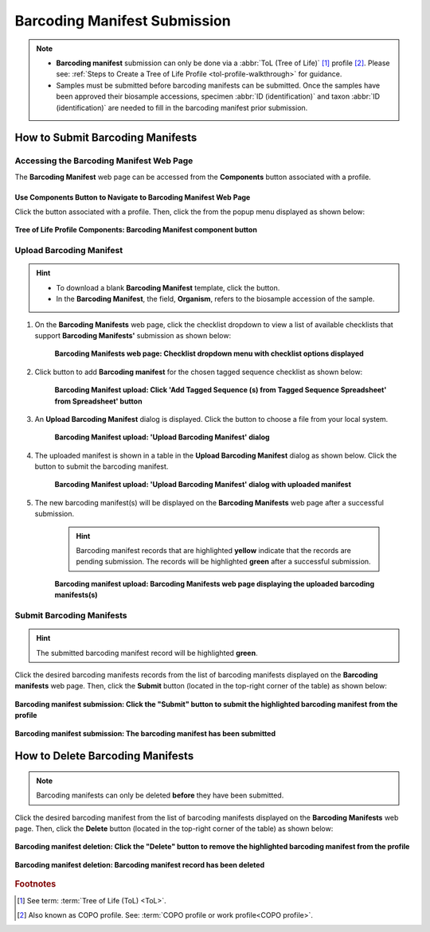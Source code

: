 .. _barcoding-manifest-submissions:

==================================
Barcoding Manifest Submission
==================================

.. note::

  * **Barcoding manifest** submission can only be done via a :abbr:`ToL (Tree of Life)` [#f1]_ profile [#f2]_. Please
    see: :ref:`Steps to Create a Tree of Life Profile <tol-profile-walkthrough>` for guidance.

  * Samples must be submitted before barcoding manifests can be submitted. Once the samples have been approved their
    biosample accessions, specimen :abbr:`ID (identification)` and taxon :abbr:`ID (identification)` are needed to
    fill in the barcoding manifest prior submission.

.. seealso::

   * :ref:`How to Delete Barcoding Manifests <barcoding-manifests-deletion>`
   * :ref:`How to Submit Aquatic Symbiosis Genomics (ASG) samples <tol-asg-manifest-submissions>`
   * :ref:`How to Submit Darwin Tree of Life (DToL) samples <tol-dtol-manifest-submissions>`
   * :ref:`How to Submit Darwin Tree of Life Environmental (DToL_ENV) samples <dtol-env-manifest-submissions>`
   * :ref:`How to Submit European Reference Genome Atlas (ERGA) samples <tol-erga-manifest-submissions>`
   * :ref:`accessions-dashboard`

.. raw:: html

   <hr>

How to Submit Barcoding Manifests
----------------------------------

Accessing the Barcoding Manifest Web Page
~~~~~~~~~~~~~~~~~~~~~~~~~~~~~~~~~~~~~~~~~~~~~~

The **Barcoding Manifest** web page can be accessed from the **Components** button associated with a profile.

.. raw:: html

   <hr>

Use Components Button to Navigate to Barcoding Manifest Web Page
"""""""""""""""""""""""""""""""""""""""""""""""""""""""""""""""""""

Click the |profile-components-button| button associated with a profile. Then, click the  |barcoding-manifest-component-button| from
the popup menu displayed as shown below:

.. figure:: /assets/images/barcoding/ui/barcoding_button_pointer_tol.png
  :alt: Tree of Life Barcoding Manifest profile component
  :align: center
  :target: https://raw.githubusercontent.com/TGAC/COPO-documentation/main/assets/images/barcoding/ui/barcoding_button_pointer_tol.png
  :class: with-shadow with-border
  :height: 300px

  **Tree of Life Profile Components: Barcoding Manifest component button**

.. raw:: html

   <hr>

Upload Barcoding Manifest
~~~~~~~~~~~~~~~~~~~~~~~~~~

.. hint::

  * To download a blank **Barcoding Manifest** template, click the |barcoding-manifest-blank-manifest-download-button| button.

  * In the **Barcoding Manifest**, the field, **Organism**, refers to the biosample accession of the sample.

#. On the **Barcoding Manifests** web page, click the checklist dropdown to view a list of available checklists that support **Barcoding Manifests'**
   submission as shown below:

    .. figure:: /assets/images/barcoding/ui/barcoding_manifests_with_checklist_dropdown_list.png
      :alt: Available checklist options
      :align: center
      :target: https://raw.githubusercontent.com/TGAC/COPO-documentation/main/assets/images/barcoding/ui/barcoding_manifests_with_checklist_dropdown_list.png
      :class: with-shadow with-border

      **Barcoding Manifests web page: Checklist dropdown menu with checklist options displayed**

   .. raw:: html

      <br>

#. Click |add-barcoding-manifest-manifest-button| button to add **Barcoding manifest** for the chosen tagged sequence
   checklist as shown below:

    .. figure:: /assets/images/barcoding/ui/barcoding_manifests_pointer_to_add_barcoding_manifest_button.png
      :alt: Pointer to 'Add Tagged Sequence (s) from Tagged Sequence Spreadsheet' from Spreadsheet' button
      :align: center
      :target: https://raw.githubusercontent.com/TGAC/COPO-documentation/main/assets/images/barcoding/ui/barcoding_manifests_pointer_to_add_barcoding_manifest_button.png
      :class: with-shadow with-border

      **Barcoding Manifest upload: Click 'Add Tagged Sequence (s) from Tagged Sequence Spreadsheet' from Spreadsheet' button**

   .. raw:: html

      <br>

#. An **Upload Barcoding Manifest** dialog is displayed. Click the |barcoding-manifests-upload-button| button to choose a file from
   your local system.

    .. figure:: /assets/images/barcoding/modals/barcoding_manifest_upload_barcoding_manifest_dialog.png
      :alt: Upload Barcoding Manifest dialog
      :align: center
      :target: https://raw.githubusercontent.com/TGAC/COPO-documentation/main/assets/images/barcoding/modals/barcoding_manifest_upload_barcoding_manifest_dialoge.png
      :class: with-shadow with-border

      **Barcoding Manifest upload: 'Upload Barcoding Manifest' dialog**

   .. raw:: html

      <br>

#. The uploaded manifest is shown in a table in the **Upload Barcoding Manifest** dialog as shown below. Click the
   |barcoding-manifests-finish-button| button to submit the barcoding manifest.

    .. figure:: /assets/images/barcoding/modals/barcoding_manifests_upload_barcoding_manifest_dialog_with_uploaded_manifest_displayed.png
      :alt: Upload Barcoding Manifest dialog
      :align: center
      :target: https://raw.githubusercontent.com/TGAC/COPO-documentation/main/assets/images/barcoding/modals/barcoding_manifests_upload_barcoding_manifest_dialog_with_uploaded_manifest_displayed.png
      :class: with-shadow with-border

      **Barcoding Manifest upload: 'Upload Barcoding Manifest' dialog with uploaded manifest**

   .. raw:: html

      <br>

#. The new barcoding manifest(s) will be displayed on the **Barcoding Manifests** web page after a successful submission.

    .. hint::

       Barcoding manifest records that are highlighted **yellow** indicate that the records are pending submission. The
       records will be highlighted **green** after a successful submission.

    .. figure:: /assets/images/barcoding/ui/barcoding_manifests_uploaded.png
      :alt: Barcoding manifest(s) submitted
      :align: center
      :target: https://raw.githubusercontent.com/TGAC/COPO-documentation/main/assets/images/barcoding/ui/barcoding_manifests_uploaded.png
      :class: with-shadow with-border

      **Barcoding manifest upload: Barcoding Manifests web page displaying the uploaded barcoding manifests(s)**

    .. raw:: html

       <br>

.. raw:: html

   <hr>

.. _barcoding-manifest-submissions-section:

Submit Barcoding Manifests
~~~~~~~~~~~~~~~~~~~~~~~~~~~~

.. hint::

   The submitted barcoding manifest record will be highlighted **green**.

Click the desired barcoding manifests records from the list of barcoding manifests displayed on the **Barcoding manifests** web page. Then, click the **Submit** button
(located in the top-right corner of the table) as shown below:

.. figure:: /assets/images/barcoding/ui/barcoding_manifests_pointer_to_submit_barcoding_manifest_button.png
  :alt: Submit Barcoding manifest button
  :align: center
  :target: https://raw.githubusercontent.com/TGAC/COPO-documentation/main/assets/images/barcoding/ui/barcoding_manifests_pointer_to_submit_barcoding_manifest_button.png
  :class: with-shadow with-border

  **Barcoding manifest submission: Click the "Submit" button to submit the highlighted barcoding manifest from the profile**

.. figure:: /assets/images/barcoding/ui/barcoding_manifests_submitted.png
  :alt: Barcoding manifest has submitted successfully
  :align: center
  :target: https://raw.githubusercontent.com/TGAC/COPO-documentation/main/assets/images/barcoding/ui/barcoding_manifests_submitted.png
  :class: with-shadow with-border

  **Barcoding manifest submission: The barcoding manifest has been submitted**

.. raw:: html

   <br>

.. seealso::

   * :ref:`accessions-dashboard`

.. raw:: html

   <hr>

.. _barcoding-manifests-deletion:


How to Delete Barcoding Manifests
-----------------------------------

.. note::

   Barcoding manifests can only be deleted **before** they have been submitted.

Click the desired barcoding manifest from the list of barcoding manifests displayed on the **Barcoding Manifests**
web page. Then, click the **Delete** button (located in the top-right corner of the table) as shown below:

.. figure:: /assets/images/barcoding/ui/barcoding_manifests_pointer_to_delete_barcoding_manifest_button.png
  :alt: Delete barcoding manifest button
  :align: center
  :target: https://raw.githubusercontent.com/TGAC/COPO-documentation/main/assets/images/barcoding/ui/barcoding_manifests_pointer_to_delete_barcoding_manifest_button.png
  :class: with-shadow with-border

  **Barcoding manifest deletion: Click the "Delete" button to remove the highlighted barcoding manifest from the profile**

.. figure:: /assets/images/barcoding/ui/barcoding_manifests_deleted.png
  :alt: Barcoding manifests deleted successfully
  :align: center
  :target: https://raw.githubusercontent.com/TGAC/COPO-documentation/main/assets/images/barcoding/ui/barcoding_manifests_deleted.png
  :class: with-shadow with-border

  **Barcoding manifest deletion: Barcoding manifest record has been deleted**

.. raw:: html

   <hr>

.. rubric:: Footnotes
.. [#f1] See term: :term:`Tree of Life (ToL) <ToL>`.
.. [#f2] Also known as COPO profile. See: :term:`COPO profile or work profile<COPO profile>`.

..
    Images declaration
..
.. |add-barcoding-manifest-manifest-button| image:: /assets/images/buttons/add_manifest_button.png
   :height: 4ex
   :class: no-scaled-link

.. |barcoding-manifest-blank-manifest-download-button| image:: /assets/images/buttons/download_button_blank_manifest.png
   :height: 4ex
   :class: no-scaled-link

.. |barcoding-manifest-component-button| image:: /assets/images/barcoding/buttons/components_barcoding_manifest_button.png
   :height: 4ex
   :class: no-scaled-link

.. |barcoding-manifests-finish-button| image:: /assets/images/buttons/finish_button2.png
   :height: 4ex
   :class: no-scaled-link

.. |barcoding-manifests-upload-button| image:: /assets/images/barcoding/buttons/barcoding_manifest_upload_button.png
   :height: 4ex
   :class: no-scaled-link

.. |profile-components-button| image:: /assets/images/profiles/buttons/components_button.png
   :height: 4ex
   :class: no-scaled-link